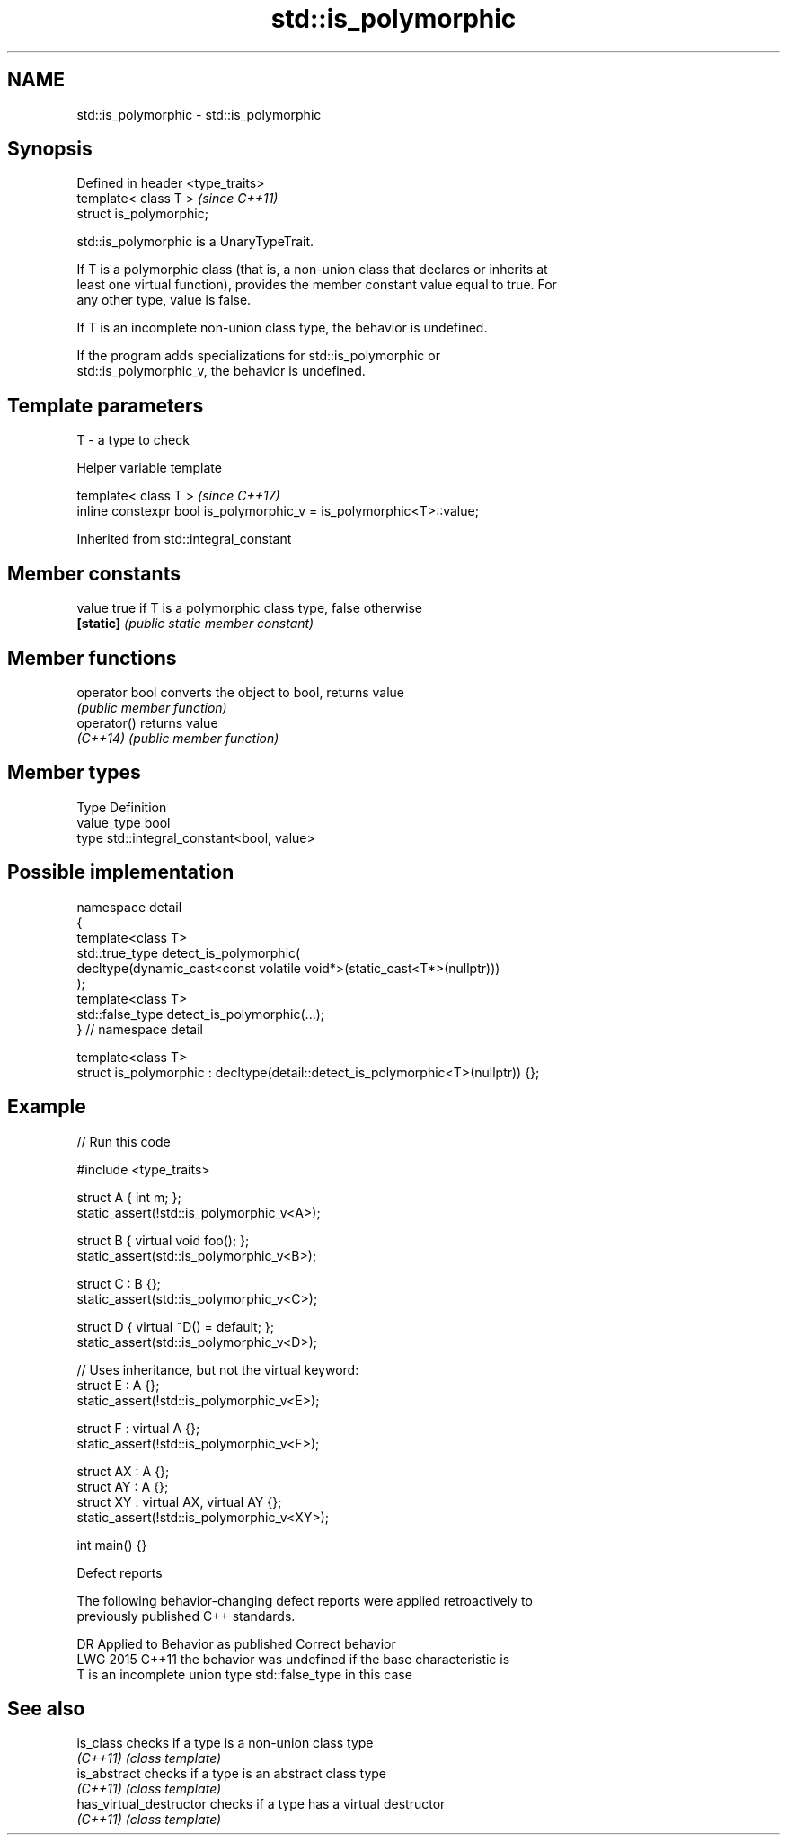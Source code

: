 .TH std::is_polymorphic 3 "2024.06.10" "http://cppreference.com" "C++ Standard Libary"
.SH NAME
std::is_polymorphic \- std::is_polymorphic

.SH Synopsis
   Defined in header <type_traits>
   template< class T >              \fI(since C++11)\fP
   struct is_polymorphic;

   std::is_polymorphic is a UnaryTypeTrait.

   If T is a polymorphic class (that is, a non-union class that declares or inherits at
   least one virtual function), provides the member constant value equal to true. For
   any other type, value is false.

   If T is an incomplete non-union class type, the behavior is undefined.

   If the program adds specializations for std::is_polymorphic or
   std::is_polymorphic_v, the behavior is undefined.

.SH Template parameters

   T - a type to check

   Helper variable template

   template< class T >                                                 \fI(since C++17)\fP
   inline constexpr bool is_polymorphic_v = is_polymorphic<T>::value;



Inherited from std::integral_constant

.SH Member constants

   value    true if T is a polymorphic class type, false otherwise
   \fB[static]\fP \fI(public static member constant)\fP

.SH Member functions

   operator bool converts the object to bool, returns value
                 \fI(public member function)\fP
   operator()    returns value
   \fI(C++14)\fP       \fI(public member function)\fP

.SH Member types

   Type       Definition
   value_type bool
   type       std::integral_constant<bool, value>

.SH Possible implementation

   namespace detail
   {
       template<class T>
       std::true_type detect_is_polymorphic(
           decltype(dynamic_cast<const volatile void*>(static_cast<T*>(nullptr)))
       );
       template<class T>
       std::false_type detect_is_polymorphic(...);
   } // namespace detail

   template<class T>
   struct is_polymorphic : decltype(detail::detect_is_polymorphic<T>(nullptr)) {};

.SH Example


// Run this code

 #include <type_traits>

 struct A { int m; };
 static_assert(!std::is_polymorphic_v<A>);

 struct B { virtual void foo(); };
 static_assert(std::is_polymorphic_v<B>);

 struct C : B {};
 static_assert(std::is_polymorphic_v<C>);

 struct D { virtual ~D() = default; };
 static_assert(std::is_polymorphic_v<D>);

 // Uses inheritance, but not the virtual keyword:
 struct E : A {};
 static_assert(!std::is_polymorphic_v<E>);

 struct F : virtual A {};
 static_assert(!std::is_polymorphic_v<F>);

 struct AX : A {};
 struct AY : A {};
 struct XY : virtual AX, virtual AY {};
 static_assert(!std::is_polymorphic_v<XY>);

 int main() {}

   Defect reports

   The following behavior-changing defect reports were applied retroactively to
   previously published C++ standards.

      DR    Applied to     Behavior as published           Correct behavior
   LWG 2015 C++11      the behavior was undefined if the base characteristic is
                       T is an incomplete union type std::false_type in this case

.SH See also

   is_class               checks if a type is a non-union class type
   \fI(C++11)\fP                \fI(class template)\fP
   is_abstract            checks if a type is an abstract class type
   \fI(C++11)\fP                \fI(class template)\fP
   has_virtual_destructor checks if a type has a virtual destructor
   \fI(C++11)\fP                \fI(class template)\fP
